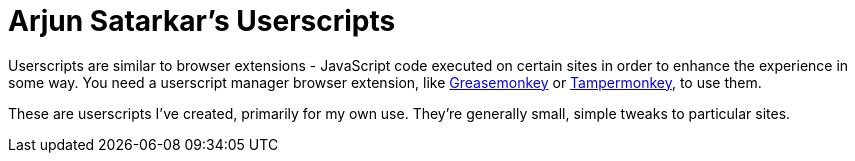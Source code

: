 # Arjun Satarkar's Userscripts

Userscripts are similar to browser extensions - JavaScript code executed on certain sites in order to enhance the experience in some way. You need a userscript manager browser extension, like https://www.greasespot.net/[Greasemonkey] or https://www.tampermonkey.net/[Tampermonkey], to use them.

These are userscripts I've created, primarily for my own use. They're generally small, simple tweaks to particular sites.
